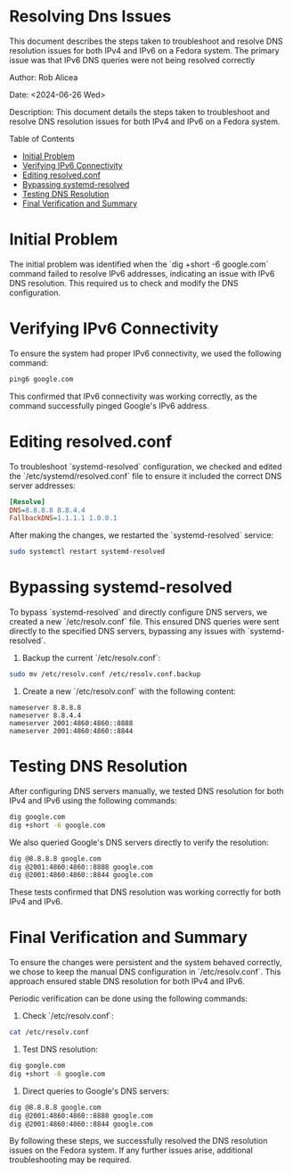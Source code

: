 #+STARTUP: showall
#+OPTIONS: toc:2
#+INFOJS_OPT: view:info toc:tdepth:2

* Resolving Dns Issues

This document describes the steps taken to troubleshoot and resolve DNS resolution issues for both IPv4 and IPv6 on a Fedora system. The primary issue was that IPv6 DNS queries were not being resolved correctly

**** Author: Rob Alicea
**** Date: <2024-06-26 Wed>
**** Description: This document details the steps taken to troubleshoot and resolve DNS resolution issues for both IPv4 and IPv6 on a Fedora system.

**** Table of Contents
  - [[#initial-problem][Initial Problem]]
  - [[#verifying-ipv6-connectivity][Verifying IPv6 Connectivity]]
  - [[#editing-resolvedconf][Editing resolved.conf]]
  - [[#bypassing-systemd-resolved][Bypassing systemd-resolved]]
  - [[#testing-dns-resolution][Testing DNS Resolution]]
  - [[#final-verification-and-summary][Final Verification and Summary]]

* Initial Problem
The initial problem was identified when the `dig +short -6 google.com` command failed to resolve IPv6 addresses, indicating an issue with IPv6 DNS resolution. This required us to check and modify the DNS configuration.

* Verifying IPv6 Connectivity
To ensure the system had proper IPv6 connectivity, we used the following command:

#+BEGIN_SRC sh
ping6 google.com
#+END_SRC

This confirmed that IPv6 connectivity was working correctly, as the command successfully pinged Google's IPv6 address.

* Editing resolved.conf
To troubleshoot `systemd-resolved` configuration, we checked and edited the `/etc/systemd/resolved.conf` file to ensure it included the correct DNS server addresses:

#+BEGIN_SRC ini
[Resolve]
DNS=8.8.8.8 8.8.4.4
FallbackDNS=1.1.1.1 1.0.0.1
#+END_SRC

After making the changes, we restarted the `systemd-resolved` service:

#+BEGIN_SRC sh
sudo systemctl restart systemd-resolved
#+END_SRC

* Bypassing systemd-resolved
To bypass `systemd-resolved` and directly configure DNS servers, we created a new `/etc/resolv.conf` file. This ensured DNS queries were sent directly to the specified DNS servers, bypassing any issues with `systemd-resolved`.

1. Backup the current `/etc/resolv.conf`:

#+BEGIN_SRC sh
sudo mv /etc/resolv.conf /etc/resolv.conf.backup
#+END_SRC

2. Create a new `/etc/resolv.conf` with the following content:

#+BEGIN_SRC plaintext
nameserver 8.8.8.8
nameserver 8.8.4.4
nameserver 2001:4860:4860::8888
nameserver 2001:4860:4860::8844
#+END_SRC

* Testing DNS Resolution
After configuring DNS servers manually, we tested DNS resolution for both IPv4 and IPv6 using the following commands:

#+BEGIN_SRC sh
dig google.com
dig +short -6 google.com
#+END_SRC

We also queried Google's DNS servers directly to verify the resolution:

#+BEGIN_SRC sh
dig @8.8.8.8 google.com
dig @2001:4860:4860::8888 google.com
dig @2001:4860:4860::8844 google.com
#+END_SRC

These tests confirmed that DNS resolution was working correctly for both IPv4 and IPv6.

* Final Verification and Summary
To ensure the changes were persistent and the system behaved correctly, we chose to keep the manual DNS configuration in `/etc/resolv.conf`. This approach ensured stable DNS resolution for both IPv4 and IPv6.

Periodic verification can be done using the following commands:

1. Check `/etc/resolv.conf`:

#+BEGIN_SRC sh
cat /etc/resolv.conf
#+END_SRC

2. Test DNS resolution:

#+BEGIN_SRC sh
dig google.com
dig +short -6 google.com
#+END_SRC

3. Direct queries to Google's DNS servers:

#+BEGIN_SRC sh
dig @8.8.8.8 google.com
dig @2001:4860:4860::8888 google.com
dig @2001:4860:4860::8844 google.com
#+END_SRC

By following these steps, we successfully resolved the DNS resolution issues on the Fedora system. If any further issues arise, additional troubleshooting may be required.
